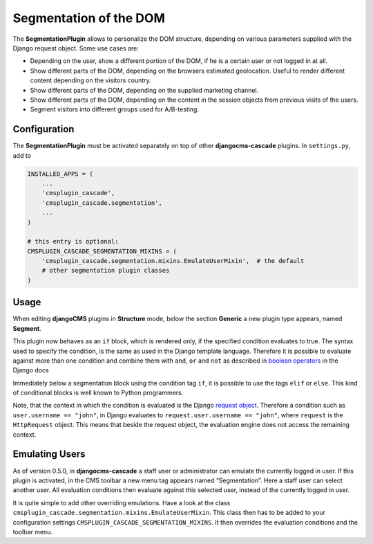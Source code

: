 .. segmentation:

=======================
Segmentation of the DOM
=======================

The **SegmentationPlugin** allows to personalize the DOM structure, depending on various parameters
supplied with the Django request object. Some use cases are:

* Depending on the user, show a different portion of the DOM, if he is a certain user or not logged
  in at all.
* Show different parts of the DOM, depending on the browsers estimated geolocation. Useful to
  render different content depending on the visitors country.
* Show different parts of the DOM, depending on the supplied marketing channel.
* Show different parts of the DOM, depending on the content in the session objects from previous
  visits of the users.
* Segment visitors into different groups used for A/B-testing.


Configuration
=============

The **SegmentationPlugin** must be activated separately on top of other **djangocms-cascade**
plugins. In ``settings.py``, add to

.. code-block:: python

	INSTALLED_APPS = (
	    ...
	    'cmsplugin_cascade',
	    'cmsplugin_cascade.segmentation',
	    ...
	)

	# this entry is optional:
	CMSPLUGIN_CASCADE_SEGMENTATION_MIXINS = (
	    'cmsplugin_cascade.segmentation.mixins.EmulateUserMixin',  # the default
	    # other segmentation plugin classes
	)


Usage
=====

When editing **djangoCMS** plugins in **Structure** mode, below the section **Generic** a new plugin
type appears, named **Segment**.

|segment-plugin|

.. |segment-plugin| image:: _static/segment-plugin.png

This plugin now behaves as an ``if`` block, which is rendered only, if the specified condition
evaluates to true. The syntax used to specify the condition, is the same as used in the Django
template language. Therefore it is possible to evaluate against more than one condition and combine
them with ``and``, ``or`` and ``not`` as described in `boolean operators`_ in the Django docs

Immediately below a segmentation block using the condition tag ``if``, it is possible to use the
tags ``elif`` or ``else``. This kind of conditional blocks is well known to Python programmers.

Note, that the context in which the condition is evaluated is the Django `request object`_.
Therefore a condition such as ``user.username == "john"``, in Django evaluates to
``request.user.username == "john"``, where ``request`` is the ``HttpRequest`` object. This means
that beside the request object, the evaluation engine does not access the remaining context.

.. _boolean operators: https://docs.djangoproject.com/en/dev/ref/templates/builtins/#boolean-operators
.. _request object: https://docs.djangoproject.com/en/dev/ref/request-response/#httprequest-objects


Emulating Users
===============
As of version 0.5.0, in **djangocms-cascade** a staff user or administrator can emulate the
currently logged in user. If this plugin is activated, in the CMS toolbar a new menu tag appears
named “Segmentation”. Here a staff user can select another user. All evaluation conditions then
evaluate against this selected user, instead of the currently logged in user.

It is quite simple to add other overriding emulations. Have a look at the class
``cmsplugin_cascade.segmentation.mixins.EmulateUserMixin``. This class then has to be added to
your configuration settings ``CMSPLUGIN_CASCADE_SEGMENTATION_MIXINS``. It then overrides the
evaluation conditions and the toolbar menu.
